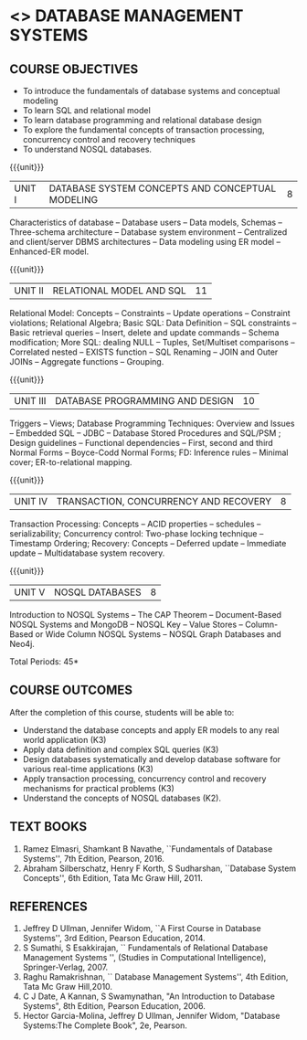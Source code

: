 * <<<405>>> DATABASE MANAGEMENT SYSTEMS
:properties:
:author: Mr. B. Senthil Kumar and Dr. P. Mirunalini (new)
:date: 
:end:

#+startup: showall
#+begin_comment
1. Fifth unit is new unit. All other units are already discussed in AU-2017.
2. For changes, see the individual units.
3. This subject is not offered under M.E syllabus.
4. Five Course outcomes specified and aligned with units.
5. Done.
#+end_comment


** CO PO MAPPING :noexport:
#+NAME: co-po-mapping
|                |    | PO1 | PO2 | PO3 | PO4 | PO5 | PO6 | PO7 | PO8 | PO9 | PO10 | PO11 | PO12 | PSO1 | PSO2 | PSO3 |
|                |    |  K3 |  K6 |  K6 |  K6 |  K6 |   - |   - |   - |   - |    - |    - |    - |   K6 |   K5 |   K6 |
| CO1            | K3 |   3 |   2 |     |     |     |     |     |     |     |      |      |      |    2 |      |      |
| CO2            | K3 |   3 |   2 |     |     |     |     |     |     |     |      |      |      |      |      |      |
| CO3            | K3 |   3 |   2 |     |     |     |     |     |     |     |      |      |      |    2 |      |      |
| CO4            | K3 |   3 |   2 |     |     |     |     |     |     |     |      |      |      |    2 |      |      |
| CO5            | K2 |   2 |   1 |     |     |     |     |     |     |     |      |      |      |    2 |      |      |
| Score          |    |  14 |  9  |     |     |     |     |     |     |     |      |      |      |    8 |      |      |
| Course Mapping |    |   3 |   2 |     |     |     |     |     |     |     |      |      |      |    2 |      |      |





{{{credits}}}
| L | T | P | C |
| 3 | 0 | 0 | 3 |

** COURSE OBJECTIVES
- To introduce the fundamentals of database systems and conceptual
  modeling
- To learn SQL and relational model
- To learn database programming and relational database design
- To explore the fundamental concepts of transaction processing,
  concurrency control and recovery techniques
- To understand NOSQL databases.

{{{unit}}}
|UNIT I | DATABASE SYSTEM CONCEPTS AND CONCEPTUAL MODELING | 8 |
Characteristics of database -- Database users -- Data models, Schemas
-- Three-schema architecture -- Database system environment --
Centralized and client/server DBMS architectures -- Data modeling
using ER model -- Enhanced-ER model.

#+begin_comment
No change. Part of first unit in AU-2017
#+end_comment

{{{unit}}}
|UNIT II | RELATIONAL MODEL AND SQL | 11 |
Relational Model: Concepts -- Constraints -- Update operations --
Constraint violations; Relational Algebra; Basic SQL: Data Definition
-- SQL constraints -- Basic retrieval queries -- Insert, delete and
update commands -- Schema modification; More SQL: dealing NULL --
Tuples, Set/Multiset comparisons -- Correlated nested -- EXISTS
function -- SQL Renaming -- JOIN and Outer JOINs -- Aggregate
functions -- Grouping.

#+begin_comment
Part of first unit in AU-2017. Extended with more titles to provide
 better understanding towards relational model.
#+end_comment

{{{unit}}}
| UNIT III | DATABASE PROGRAMMING AND DESIGN | 10 |
Triggers -- Views; Database Programming Techniques: Overview and
Issues -- Embedded SQL -- JDBC -- Database Stored Procedures and
SQL/PSM ; Design guidelines -- Functional dependencies -- First,
second and third Normal Forms -- Boyce-Codd Normal Forms; FD:
Inference rules -- Minimal cover; ER-to-relational mapping.

#+begin_comment
Second unit in AU-2017. Added database triggers,views to provide
 better knowledge towards database programming.
#+end_comment

{{{unit}}}
| UNIT IV | TRANSACTION, CONCURRENCY AND RECOVERY | 8 |
Transaction Processing: Concepts -- ACID properties -- schedules --
serializability; Concurrency control: Two-phase locking technique --
Timestamp Ordering; Recovery: Concepts -- Deferred update -- Immediate
update -- Multidatabase system recovery.

{{{unit}}}
| UNIT V | NOSQL DATABASES | 8 |
Introduction to NOSQL Systems -- The CAP Theorem -- Document-Based
NOSQL Systems and MongoDB -- NOSQL Key -- Value Stores -- Column-
Based or Wide Column NOSQL Systems -- NOSQL Graph Databases and Neo4j.

#+begin_comment
Added as new unit to meet recent trends and industry requirements.
#+end_comment

\hfill *Total Periods: 45*

** COURSE OUTCOMES
After the completion of this course, students will be able to: 
- Understand the database concepts and apply ER models to any real
  world application (K3)
- Apply data definition and complex SQL queries (K3)
- Design databases systematically and develop database software for
  various real-time applications (K3)
- Apply transaction processing, concurrency control and recovery
  mechanisms for practical problems (K3)
- Understand the concepts of NOSQL databases (K2).

** TEXT BOOKS 
1. Ramez Elmasri, Shamkant B Navathe, ``Fundamentals of Database
   Systems'', 7th Edition, Pearson, 2016.
2. Abraham Silberschatz, Henry F Korth, S Sudharshan, ``Database
   System Concepts'', 6th Edition, Tata Mc Graw Hill, 2011.

** REFERENCES
1. Jeffrey D Ullman, Jennifer Widom, ``A First Course in Database
   Systems'', 3rd Edition, Pearson Education, 2014.
2. S Sumathi, S Esakkirajan, `` Fundamentals of Relational Database
   Management Systems '', (Studies in Computational Intelligence),
   Springer-Verlag, 2007.
3. Raghu Ramakrishnan, `` Database Management Systems'', 4th Edition, Tata Mc Graw
   Hill,2010.
4. C J Date, A Kannan, S Swamynathan, "An Introduction to Database
   Systems", 8th Edition, Pearson Education, 2006.
5. Hector Garcia-Molina, Jeffrey D Ullman, Jennifer Widom, "Database
   Systems:The Complete Book", 2e, Pearson.
